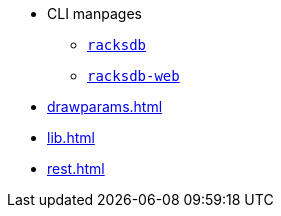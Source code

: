 * CLI manpages
** xref:racksdb.adoc[`racksdb`]
** xref:racksdb-web.adoc[`racksdb-web`]
* xref:drawparams.adoc[]
* xref:lib.adoc[]
* xref:rest.adoc[]
